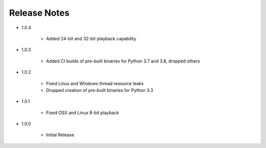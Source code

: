 Release Notes
=============

* 1.0.4

   * Added 24-bit and 32-bit playback capability

* 1.0.3

   * Added CI builds of pre-built binaries for Python 3.7 and 3.8, dropped others

* 1.0.2

   * Fixed Linux and Windows thread resource leaks
   * Dropped creation of pre-built binaries for Python 3.3

* 1.0.1

   * Fixed OSX and Linux 8-bit playback

* 1.0.0

   * Initial Release

